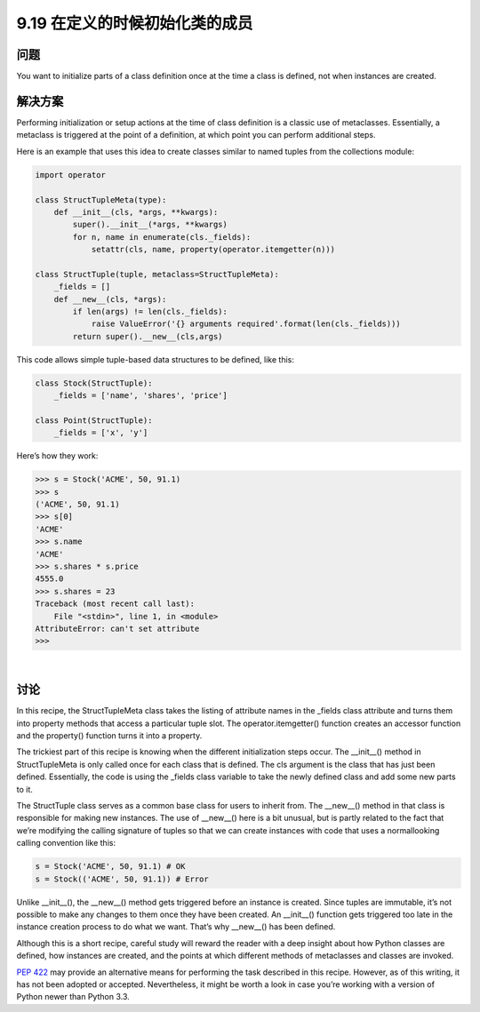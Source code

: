 ==============================
9.19 在定义的时候初始化类的成员
==============================

----------
问题
----------
You want to initialize parts of a class definition once at the time a class is defined, not
when instances are created.


----------
解决方案
----------
Performing initialization or setup actions at the time of class definition is a classic use
of metaclasses. Essentially, a metaclass is triggered at the point of a definition, at which
point you can perform additional steps.


Here is an example that uses this idea to create classes similar to named tuples from the
collections module:

.. code-block:: python

    import operator

    class StructTupleMeta(type):
        def __init__(cls, *args, **kwargs):
            super().__init__(*args, **kwargs)
            for n, name in enumerate(cls._fields):
                setattr(cls, name, property(operator.itemgetter(n)))

    class StructTuple(tuple, metaclass=StructTupleMeta):
        _fields = []
        def __new__(cls, *args):
            if len(args) != len(cls._fields):
                raise ValueError('{} arguments required'.format(len(cls._fields)))
            return super().__new__(cls,args)

This code allows simple tuple-based data structures to be defined, like this:

.. code-block:: python

    class Stock(StructTuple):
        _fields = ['name', 'shares', 'price']

    class Point(StructTuple):
        _fields = ['x', 'y']

Here’s how they work:

.. code-block:: python

    >>> s = Stock('ACME', 50, 91.1)
    >>> s
    ('ACME', 50, 91.1)
    >>> s[0]
    'ACME'
    >>> s.name
    'ACME'
    >>> s.shares * s.price
    4555.0
    >>> s.shares = 23
    Traceback (most recent call last):
        File "<stdin>", line 1, in <module>
    AttributeError: can't set attribute
    >>>

|

----------
讨论
----------

In this recipe, the StructTupleMeta class takes the listing of attribute names in the
_fields class attribute and turns them into property methods that access a particular
tuple slot. The operator.itemgetter() function creates an accessor function and the
property() function turns it into a property.

The trickiest part of this recipe is knowing when the different initialization steps occur.
The __init__() method in StructTupleMeta is only called once for each class that is
defined. The cls argument is the class that has just been defined. Essentially, the code
is using the _fields class variable to take the newly defined class and add some new
parts to it.

The StructTuple class serves as a common base class for users to inherit from. The
__new__() method in that class is responsible for making new instances. The use of
__new__() here is a bit unusual, but is partly related to the fact that we’re modifying the
calling signature of tuples so that we can create instances with code that uses a normallooking
calling convention like this:

.. code-block:: python

    s = Stock('ACME', 50, 91.1) # OK
    s = Stock(('ACME', 50, 91.1)) # Error

Unlike __init__(), the __new__() method gets triggered before an instance is created.
Since tuples are immutable, it’s not possible to make any changes to them once they
have been created. An __init__() function gets triggered too late in the instance creation
process to do what we want. That’s why __new__() has been defined.


Although this is a short recipe, careful study will reward the reader with a deep insight
about how Python classes are defined, how instances are created, and the points at which
different methods of metaclasses and classes are invoked.


`PEP 422 <http://www.python.org/dev/peps/pep-0422>`_ may provide an alternative
means for performing the task described in this recipe.
However, as of this writing, it has not been adopted or accepted. Nevertheless,
it might be worth a look in case you’re working with a version of Python newer than
Python 3.3.

